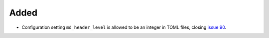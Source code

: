Added
.....

- Configuration setting ``md_header_level`` is allowed to be an integer in
  TOML files, closing `issue 90`_.

.. _issue 90: https://github.com/nedbat/scriv/issues/90
